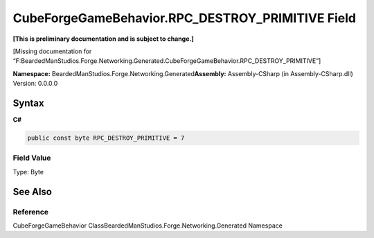CubeForgeGameBehavior.RPC_DESTROY_PRIMITIVE Field
=================================================

**[This is preliminary documentation and is subject to change.]**

[Missing documentation for
“F:BeardedManStudios.Forge.Networking.Generated.CubeForgeGameBehavior.RPC_DESTROY_PRIMITIVE”]

**Namespace:** BeardedManStudios.Forge.Networking.Generated\ **Assembly:** Assembly-CSharp
(in Assembly-CSharp.dll) Version: 0.0.0.0

Syntax
------

**C#**\ 

.. code:: c#

   public const byte RPC_DESTROY_PRIMITIVE = 7

Field Value
~~~~~~~~~~~

Type: Byte

See Also
--------

Reference
~~~~~~~~~

CubeForgeGameBehavior ClassBeardedManStudios.Forge.Networking.Generated
Namespace
